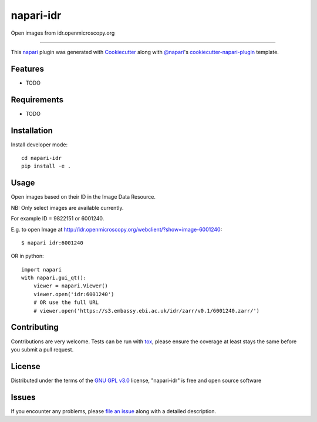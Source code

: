 ==========
napari-idr
==========

.. image:: https://img.shields.io/pypi/v/napari-idr.svg
    :target: https://pypi.org/project/napari-idr
    :alt: PyPI version

.. image:: https://img.shields.io/pypi/pyversions/napari-idr.svg
    :target: https://pypi.org/project/napari-idr
    :alt: Python versions

.. image:: https://travis-ci.org/will-moore/napari-idr.svg?branch=master
    :target: https://travis-ci.org/will-moore/napari-idr
    :alt: See Build Status on Travis CI

.. image:: https://ci.appveyor.com/api/projects/status/github/will-moore/napari-idr?branch=master
    :target: https://ci.appveyor.com/project/will-moore/napari-idr/branch/master
    :alt: See Build Status on AppVeyor

Open images from idr.openmicroscopy.org

----

This `napari`_ plugin was generated with `Cookiecutter`_ along with `@napari`_'s `cookiecutter-napari-plugin`_ template.


Features
--------

* TODO


Requirements
------------

* TODO


Installation
------------

Install developer mode::

    cd napari-idr
    pip install -e .


Usage
-----

Open images based on their ID in the Image Data Resource.

NB: Only select images are available currently.

For example ID = 9822151 or 6001240.

E.g. to open Image at http://idr.openmicroscopy.org/webclient/?show=image-6001240::


    $ napari idr:6001240


OR in python::

    import napari
    with napari.gui_qt():
        viewer = napari.Viewer()
        viewer.open('idr:6001240')
        # OR use the full URL
        # viewer.open('https://s3.embassy.ebi.ac.uk/idr/zarr/v0.1/6001240.zarr/')


Contributing
------------
Contributions are very welcome. Tests can be run with `tox`_, please ensure
the coverage at least stays the same before you submit a pull request.

License
-------

Distributed under the terms of the `GNU GPL v3.0`_ license,
"napari-idr" is free and open source software


Issues
------

If you encounter any problems, please `file an issue`_ along with a detailed description.

.. _`Cookiecutter`: https://github.com/audreyr/cookiecutter
.. _`@napari`: https://github.com/napari
.. _`MIT`: http://opensource.org/licenses/MIT
.. _`BSD-3`: http://opensource.org/licenses/BSD-3-Clause
.. _`GNU GPL v3.0`: http://www.gnu.org/licenses/gpl-3.0.txt
.. _`GNU LGPL v3.0`: http://www.gnu.org/licenses/lgpl-3.0.txt
.. _`Apache Software License 2.0`: http://www.apache.org/licenses/LICENSE-2.0
.. _`Mozilla Public License 2.0`: https://www.mozilla.org/media/MPL/2.0/index.txt
.. _`cookiecutter-napari-plugin`: https://github.com/napari/cookiecutter-napari-plugin
.. _`file an issue`: https://github.com/will-moore/napari-idr/issues
.. _`napari`: https://github.com/napari/napari
.. _`tox`: https://tox.readthedocs.io/en/latest/
.. _`pip`: https://pypi.org/project/pip/
.. _`PyPI`: https://pypi.org/project
